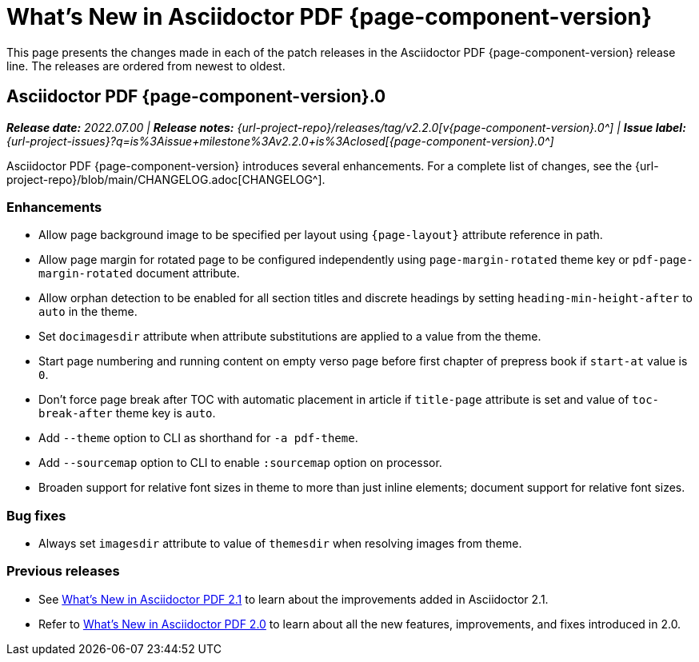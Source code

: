 = What's New in Asciidoctor PDF {page-component-version}
:description: The new features and fixes available in Asciidoctor PDF {page-component-version}.
:navtitle: What's New
:doctype: book
:leveloffset: 1
:page-toclevels: 2
:url-milestone-2-2-0: {url-project-issues}?q=is%3Aissue+milestone%3Av2.2.0+is%3Aclosed
//:url-milestone-2-2-1: {url-project-issues}?q=is%3Aissue+milestone%3Av2.2.1+is%3Aclosed

This page presents the changes made in each of the patch releases in the Asciidoctor PDF {page-component-version} release line.
The releases are ordered from newest to oldest.

= Asciidoctor PDF {page-component-version}.0

_**Release date:** 2022.07.00 | *Release notes:* {url-project-repo}/releases/tag/v2.2.0[v{page-component-version}.0^] | *Issue label:* {url-milestone-2-2-0}[{page-component-version}.0^]_

Asciidoctor PDF {page-component-version} introduces several enhancements.
For a complete list of changes, see the {url-project-repo}/blob/main/CHANGELOG.adoc[CHANGELOG^].

== Enhancements

* Allow page background image to be specified per layout using `+{page-layout}+` attribute reference in path.
* Allow page margin for rotated page to be configured independently using `page-margin-rotated` theme key or `pdf-page-margin-rotated` document attribute.
* Allow orphan detection to be enabled for all section titles and discrete headings by setting `heading-min-height-after` to `auto` in the theme.
* Set `docimagesdir` attribute when attribute substitutions are applied to a value from the theme.
* Start page numbering and running content on empty verso page before first chapter of prepress book if `start-at` value is `0`.
* Don't force page break after TOC with automatic placement in article if `title-page` attribute is set and value of `toc-break-after` theme key is `auto`.
* Add `--theme` option to CLI as shorthand for `-a pdf-theme`.
* Add `--sourcemap` option to CLI to enable `:sourcemap` option on processor.
* Broaden support for relative font sizes in theme to more than just inline elements; document support for relative font sizes.

== Bug fixes

* Always set `imagesdir` attribute to value of `themesdir` when resolving images from theme.

== Previous releases

* See xref:2.1@whats-new.adoc[What's New in Asciidoctor PDF 2.1] to learn about the improvements added in Asciidoctor 2.1.
* Refer to xref:2.0@whats-new.adoc[What's New in Asciidoctor PDF 2.0] to learn about all the new features, improvements, and fixes introduced in 2.0.
